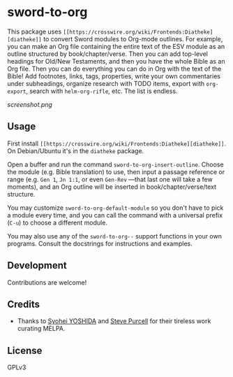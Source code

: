 * sword-to-org

This package uses =[[https://crosswire.org/wiki/Frontends:Diatheke][diatheke]]= to convert Sword modules to Org-mode outlines.  For example, you can make an Org file containing the entire text of the ESV module as an outline structured by book/chapter/verse.  Then you can add top-level headings for Old/New Testaments, and then you have the whole Bible as an Org file.  Then you can do everything you can do in Org with the text of the Bible!  Add footnotes, links, tags, properties, write your own commentaries under subheadings, organize research with TODO items, export with =org-export=, search with =helm-org-rifle=, etc.  The list is endless.

[[screenshot.png]]

** Usage

First install =[[https://crosswire.org/wiki/Frontends:Diatheke][diatheke]]=.  On Debian/Ubuntu it's in the =diatheke= package.

Open a buffer and run the command =sword-to-org-insert-outline=.  Choose the module (e.g. Bible translation) to use, then input a passage reference or range (e.g. ~Gen 1~, ~Jn 1:1~, or even ~Gen-Rev~ —that last one will take a few moments), and an Org outline will be inserted in book/chapter/verse/text structure.

You may customize =sword-to-org-default-module= so you don't have to pick a module every time, and you can call the command with a universal prefix (=C-u=) to choose a different module.

You may also use any of the =sword-to-org--= support functions in your own programs.  Consult the docstrings for instructions and examples.

** Development

Contributions are welcome!

** Credits

+  Thanks to [[https://github.com/syohex][Syohei YOSHIDA]] and [[https://github.com/purcell][Steve Purcell]] for their tireless work curating MELPA.

** License

GPLv3
